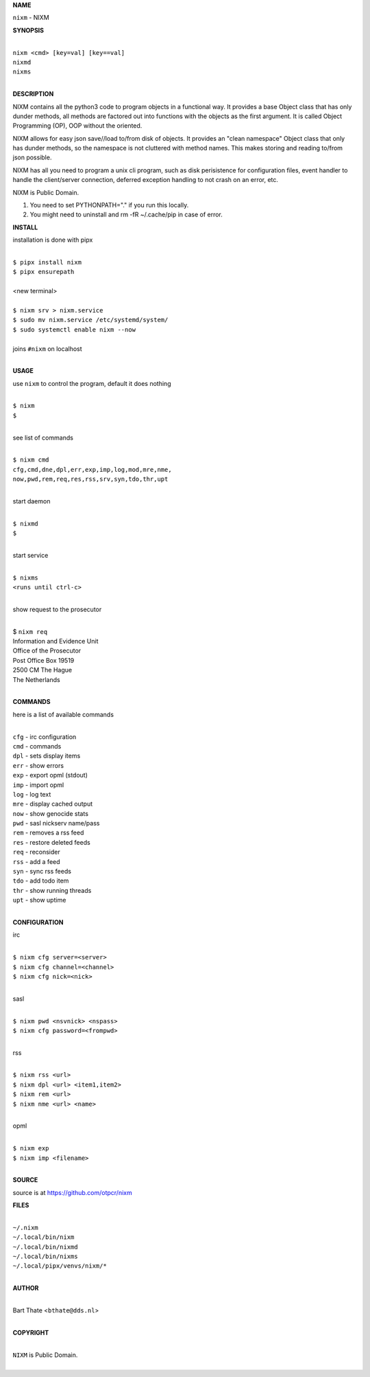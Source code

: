 **NAME**


``nixm`` - NIXM


**SYNOPSIS**

|
| ``nixm <cmd> [key=val] [key==val]``
| ``nixmd`` 
| ``nixms``
|

**DESCRIPTION**


NIXM contains all the python3 code to program objects in a functional
way. It provides a base Object class that has only dunder methods, all
methods are factored out into functions with the objects as the first
argument. It is called Object Programming (OP), OOP without the
oriented.

NIXM allows for easy json save//load to/from disk of objects. It
provides an "clean namespace" Object class that only has dunder
methods, so the namespace is not cluttered with method names. This
makes storing and reading to/from json possible.

NIXM has all you need to program a unix cli program, such as disk
perisistence for configuration files, event handler to handle the
client/server connection, deferred exception handling to not crash
on an error, etc.

NIXM is Public Domain.

1. You need to set PYTHONPATH="." if you run this locally.
2. You might need to uninstall and rm -fR ~/.cache/pip in case of error.


**INSTALL**

installation is done with pipx

|
| ``$ pipx install nixm``
| ``$ pipx ensurepath``
|
| <new terminal>
|
| ``$ nixm srv > nixm.service``
| ``$ sudo mv nixm.service /etc/systemd/system/``
| ``$ sudo systemctl enable nixm --now``
|
| joins ``#nixm`` on localhost
|

**USAGE**

use ``nixm`` to control the program, default it does nothing

|
| ``$ nixm``
| ``$``
|

see list of commands

|
| ``$ nixm cmd``
| ``cfg,cmd,dne,dpl,err,exp,imp,log,mod,mre,nme,``
| ``now,pwd,rem,req,res,rss,srv,syn,tdo,thr,upt``
|

start daemon

|
| ``$ nixmd``
| ``$``
|

start service

|
| ``$ nixms``
| ``<runs until ctrl-c>``
|

show request to the prosecutor

|
| $ ``nixm req``
| Information and Evidence Unit
| Office of the Prosecutor
| Post Office Box 19519
| 2500 CM The Hague
| The Netherlands
|

**COMMANDS**

here is a list of available commands

|
| ``cfg`` - irc configuration
| ``cmd`` - commands
| ``dpl`` - sets display items
| ``err`` - show errors
| ``exp`` - export opml (stdout)
| ``imp`` - import opml
| ``log`` - log text
| ``mre`` - display cached output
| ``now`` - show genocide stats
| ``pwd`` - sasl nickserv name/pass
| ``rem`` - removes a rss feed
| ``res`` - restore deleted feeds
| ``req`` - reconsider
| ``rss`` - add a feed
| ``syn`` - sync rss feeds
| ``tdo`` - add todo item
| ``thr`` - show running threads
| ``upt`` - show uptime
|

**CONFIGURATION**

irc

|
| ``$ nixm cfg server=<server>``
| ``$ nixm cfg channel=<channel>``
| ``$ nixm cfg nick=<nick>``
|

sasl

|
| ``$ nixm pwd <nsvnick> <nspass>``
| ``$ nixm cfg password=<frompwd>``
|

rss

|
| ``$ nixm rss <url>``
| ``$ nixm dpl <url> <item1,item2>``
| ``$ nixm rem <url>``
| ``$ nixm nme <url> <name>``
|

opml

|
| ``$ nixm exp``
| ``$ nixm imp <filename>``
|

**SOURCE**

source is at `https://github.com/otpcr/nixm  <https://github.com/otpcr/nixm>`_


**FILES**

|
| ``~/.nixm``
| ``~/.local/bin/nixm``
| ``~/.local/bin/nixmd``
| ``~/.local/bin/nixms``
| ``~/.local/pipx/venvs/nixm/*``
|

**AUTHOR**

|
| Bart Thate <``bthate@dds.nl``>
|

**COPYRIGHT**

|
| ``NIXM`` is Public Domain.
|